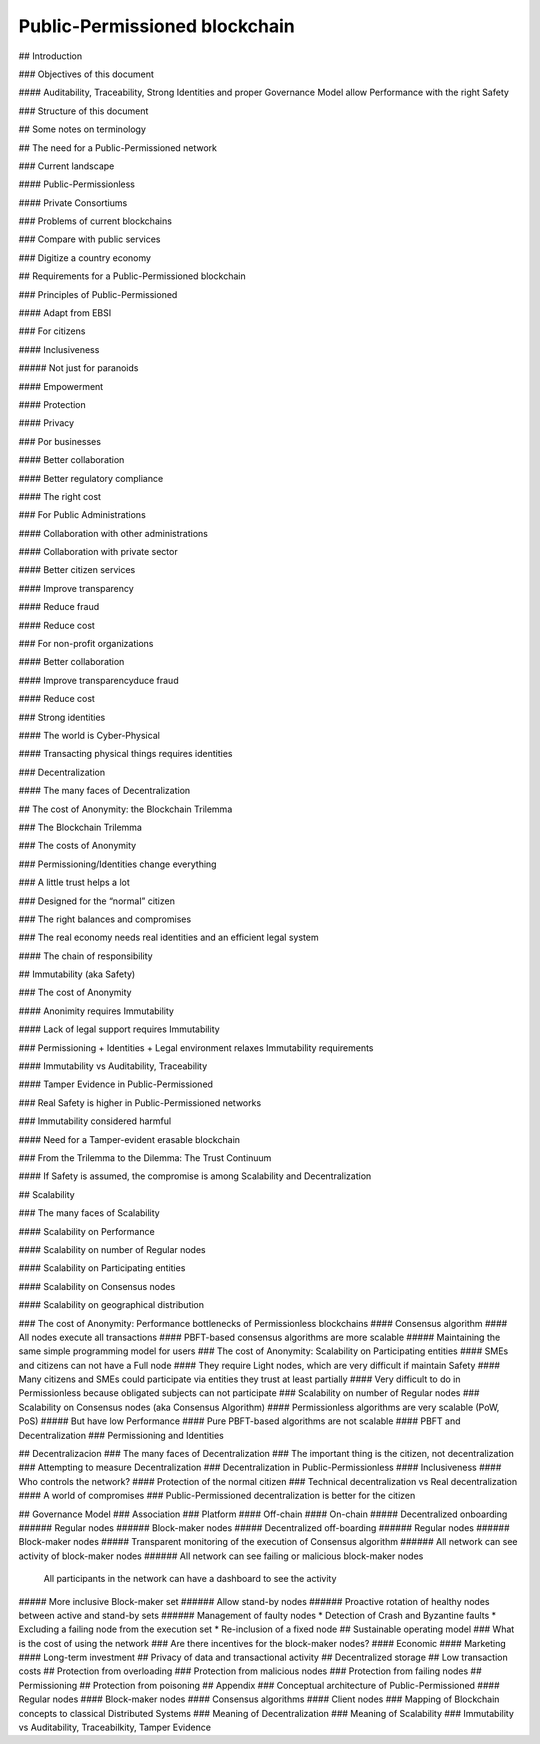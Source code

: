 Public-Permissioned blockchain
==============================

## Introduction

### Objectives of this document

#### Auditability, Traceability, Strong Identities and proper Governance Model allow Performance with the right Safety

### Structure of this document

## Some notes on terminology

## The need for a Public-Permissioned network

### Current landscape

#### Public-Permissionless

#### Private Consortiums

### Problems of current blockchains

### Compare with public services

### Digitize a country economy




## Requirements for a Public-Permissioned blockchain

### Principles of Public-Permissioned

#### Adapt from EBSI

### For citizens

#### Inclusiveness

##### Not just for paranoids

#### Empowerment

#### Protection

#### Privacy

### Por businesses

#### Better collaboration

#### Better regulatory compliance

#### The right cost

### For Public Administrations

#### Collaboration with other administrations

#### Collaboration with private sector


#### Better citizen services

#### Improve transparency

#### Reduce fraud

#### Reduce cost

### For non-profit organizations

#### Better collaboration

#### Improve transparencyduce fraud

#### Reduce cost

### Strong identities

#### The world is Cyber-Physical

#### Transacting physical things requires identities

### Decentralization

#### The many faces of Decentralization




## The cost of Anonymity: the Blockchain Trilemma

### The Blockchain Trilemma

### The costs of Anonymity

### Permissioning/Identities change everything

### A little trust helps a lot

### Designed for the “normal” citizen

### The right balances and compromises

### The real economy needs real identities and an efficient legal system

#### The chain of responsibility



## Immutability (aka Safety)

### The cost of Anonymity

#### Anonimity requires Immutability

#### Lack of legal support requires Immutability

### Permissioning + Identities + Legal environment relaxes Immutability requirements

#### Immutability vs Auditability, Traceability

#### Tamper Evidence in Public-Permissioned

### Real Safety is higher in Public-Permissioned networks

### Immutability considered harmful

#### Need for a Tamper-evident erasable blockchain

### From the Trilemma to the Dilemma: The Trust Continuum

#### If Safety is assumed, the compromise is among Scalability and Decentralization






## Scalability

### The many faces of Scalability

#### Scalability on Performance

#### Scalability on number of Regular nodes

#### Scalability on Participating entities

#### Scalability on Consensus nodes

#### Scalability on geographical distribution

### The cost of Anonymity: Performance bottlenecks of Permissionless blockchains
#### Consensus algorithm
#### All nodes execute all transactions
#### PBFT-based consensus algorithms are more scalable 
##### Maintaining the same simple programming model for users
### The cost of Anonymity: Scalability on Participating entities
#### SMEs and citizens can not have a Full node
#### They require Light nodes, which are very difficult if maintain Safety
#### Many citizens and SMEs could participate via entities they trust at least partially
#### Very difficult to do in Permissionless because obligated subjects can not participate
### Scalability on number of Regular nodes
### Scalability on Consensus nodes (aka Consensus Algorithm)
#### Permissionless algorithms are very scalable (PoW, PoS)
##### But have low Performance
#### Pure PBFT-based algorithms are not scalable
#### PBFT and Decentralization
### Permissioning and Identities





## Decentralizacion
### The many faces of Decentralization
### The important thing is the citizen, not decentralization
### Attempting to measure Decentralization
### Decentralization in Public-Permissionless
#### Inclusiveness
#### Who controls the network?
#### Protection of the normal citizen
### Technical decentralization vs Real decentralization
#### A world of compromises
### Public-Permissioned decentralization is better for the citizen





## Governance Model
### Association
### Platform
#### Off-chain
#### On-chain
##### Decentralized onboarding
###### Regular nodes
###### Block-maker nodes
##### Decentralized off-boarding
###### Regular nodes
###### Block-maker nodes
##### Transparent monitoring of the execution of Consensus algorithm
###### All network can see activity of block-maker nodes
###### All network can see failing or malicious block-maker nodes
    All participants in the network can have a dashboard to see the activity

##### More inclusive Block-maker set
###### Allow stand-by nodes
###### Proactive rotation of healthy nodes between active and stand-by sets
###### Management of faulty nodes
* Detection of Crash and Byzantine faults
* Excluding a failing node from the execution set
* Re-inclusion of a fixed node
## Sustainable operating model
### What is the cost of using the network
### Are there incentives for the block-maker nodes?
#### Economic
#### Marketing
#### Long-term investment
## Privacy of data and transactional activity
## Decentralized storage
## Low transaction costs
## Protection from overloading
### Protection from malicious nodes
### Protection from failing nodes
## Permissioning
## Protection from poisoning
## Appendix
### Conceptual architecture of Public-Permissioned
#### Regular nodes
#### Block-maker nodes
#### Consensus algorithms
#### Client nodes
### Mapping of Blockchain concepts to classical Distributed Systems
### Meaning of Decentralization
### Meaning of Scalability
### Immutability vs Auditability, Traceabilkity, Tamper Evidence
